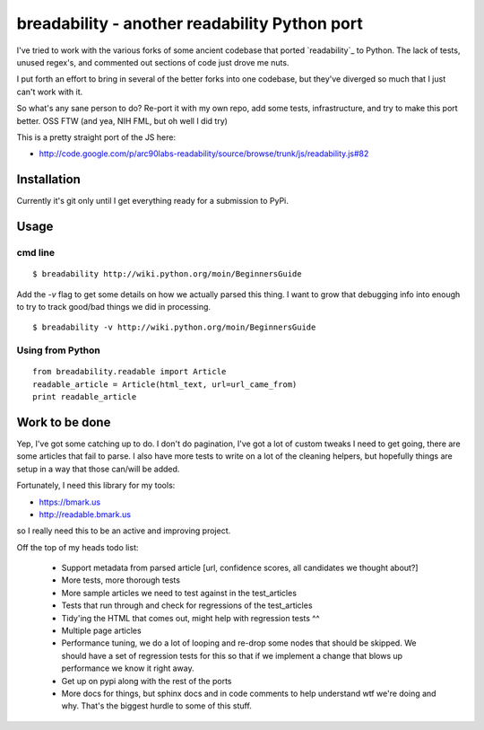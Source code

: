 breadability - another readability Python port
===============================================
I've tried to work with the various forks of some ancient codebase that ported
`readability`_ to Python. The lack of tests, unused regex's, and commented out
sections of code just drove me nuts.

I put forth an effort to bring in several of the better forks into one
codebase, but they've diverged so much that I just can't work with it.

So what's any sane person to do? Re-port it with my own repo, add some tests,
infrastructure, and try to make this port better. OSS FTW (and yea, NIH FML,
but oh well I did try)

This is a pretty straight port of the JS here:

- http://code.google.com/p/arc90labs-readability/source/browse/trunk/js/readability.js#82


Installation
-------------
Currently it's git only until I get everything ready for a submission to PyPi.


Usage
------

cmd line
~~~~~~~~~

::

    $ breadability http://wiki.python.org/moin/BeginnersGuide

Add the `-v` flag to get some details on how we actually parsed this thing. I
want to grow that debugging info into enough to try to track good/bad things
we did in processing.

::

    $ breadability -v http://wiki.python.org/moin/BeginnersGuide


Using from Python
~~~~~~~~~~~~~~~~~~

::

    from breadability.readable import Article
    readable_article = Article(html_text, url=url_came_from)
    print readable_article


Work to be done
---------------
Yep, I've got some catching up to do. I don't do pagination, I've got a lot of
custom tweaks I need to get going, there are some articles that fail to parse.
I also have more tests to write on a lot of the cleaning helpers, but
hopefully things are setup in a way that those can/will be added.

Fortunately, I need this library for my tools:

- https://bmark.us
- http://readable.bmark.us

so I really need this to be an active and improving project.


Off the top of my heads todo list:

  - Support metadata from parsed article [url, confidence scores, all
    candidates we thought about?]
  - More tests, more thorough tests
  - More sample articles we need to test against in the test_articles
  - Tests that run through and check for regressions of the test_articles
  - Tidy'ing the HTML that comes out, might help with regression tests ^^
  - Multiple page articles
  - Performance tuning, we do a lot of looping and re-drop some nodes that
    should be skipped. We should have a set of regression tests for this so
    that if we implement a change that blows up performance we know it right
    away.
  - Get up on pypi along with the rest of the ports
  - More docs for things, but sphinx docs and in code comments to help
    understand wtf we're doing and why. That's the biggest hurdle to some of
    this stuff.
